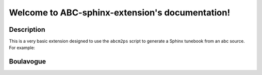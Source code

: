 Welcome to ABC-sphinx-extension's documentation!
================================================

Description
-----------

This is a very basic extension designed to use the
``abcm2ps`` script to generate a Sphinx tunebook from an
abc source. For example:

Boulavogue
----------

.. image:: abcfiles/Boulavogue.svg
